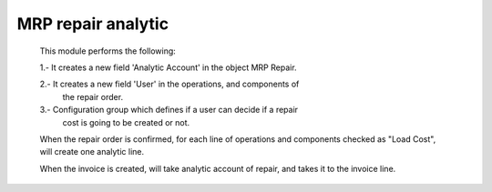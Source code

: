 MRP repair analytic
===================
    This module performs the following:

    1.- It creates a new field 'Analytic Account' in the object MRP Repair.

    2.- It creates a new field 'User' in the operations, and components of
        the repair order.

    3.- Configuration group which defines if a user can decide if a repair
        cost is going to be created or not.

    When the repair order is confirmed, for each line of operations and
    components checked as "Load Cost", will create one analytic line.

    When the invoice is created, will take analytic account of repair, and
    takes it to the invoice line.


